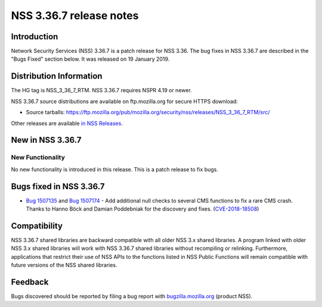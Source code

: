.. _Mozilla_Projects_NSS_NSS_3.36.7_release_notes:

========================
NSS 3.36.7 release notes
========================
.. _Introduction:

Introduction
------------

Network Security Services (NSS) 3.36.7 is a patch release for NSS 3.36.
The bug fixes in NSS 3.36.7 are described in the "Bugs Fixed" section
below. It was released on 19 January 2019.

.. _Distribution_Information:

Distribution Information
------------------------

The HG tag is NSS_3_36_7_RTM. NSS 3.36.7 requires NSPR 4.19 or newer.

NSS 3.36.7 source distributions are available on ftp.mozilla.org for
secure HTTPS download:

-  Source tarballs:
   https://ftp.mozilla.org/pub/mozilla.org/security/nss/releases/NSS_3_36_7_RTM/src/

Other releases are available `in NSS
Releases </en-US/docs/Mozilla/Projects/NSS/NSS_Releases>`__.

.. _New_in_NSS_3.36.7:

New in NSS 3.36.7
-----------------

.. _New_Functionality:

New Functionality
~~~~~~~~~~~~~~~~~

No new functionality is introduced in this release. This is a patch
release to fix bugs.

.. _Bugs_fixed_in_NSS_3.36.7:

Bugs fixed in NSS 3.36.7
------------------------

-  `Bug
   1507135 <https://bugzilla.mozilla.org/show_bug.cgi?id=1507135>`__ and
   `Bug
   1507174 <https://bugzilla.mozilla.org/show_bug.cgi?id=1507174>`__ -
   Add additional null checks to several CMS functions to fix a rare CMS
   crash. Thanks to Hanno Böck and Damian Poddebniak for the discovery
   and fixes.
   (`CVE-2018-18508 <https://bugzilla.mozilla.org/show_bug.cgi?id=CVE-2018-18508>`__)

.. _Compatibility:

Compatibility
-------------

NSS 3.36.7 shared libraries are backward compatible with all older NSS
3.x shared libraries. A program linked with older NSS 3.x shared
libraries will work with NSS 3.36.7 shared libraries without recompiling
or relinking. Furthermore, applications that restrict their use of NSS
APIs to the functions listed in NSS Public Functions will remain
compatible with future versions of the NSS shared libraries.

.. _Feedback:

Feedback
--------

Bugs discovered should be reported by filing a bug report with
`bugzilla.mozilla.org <https://bugzilla.mozilla.org/enter_bug.cgi?product=NSS>`__
(product NSS).